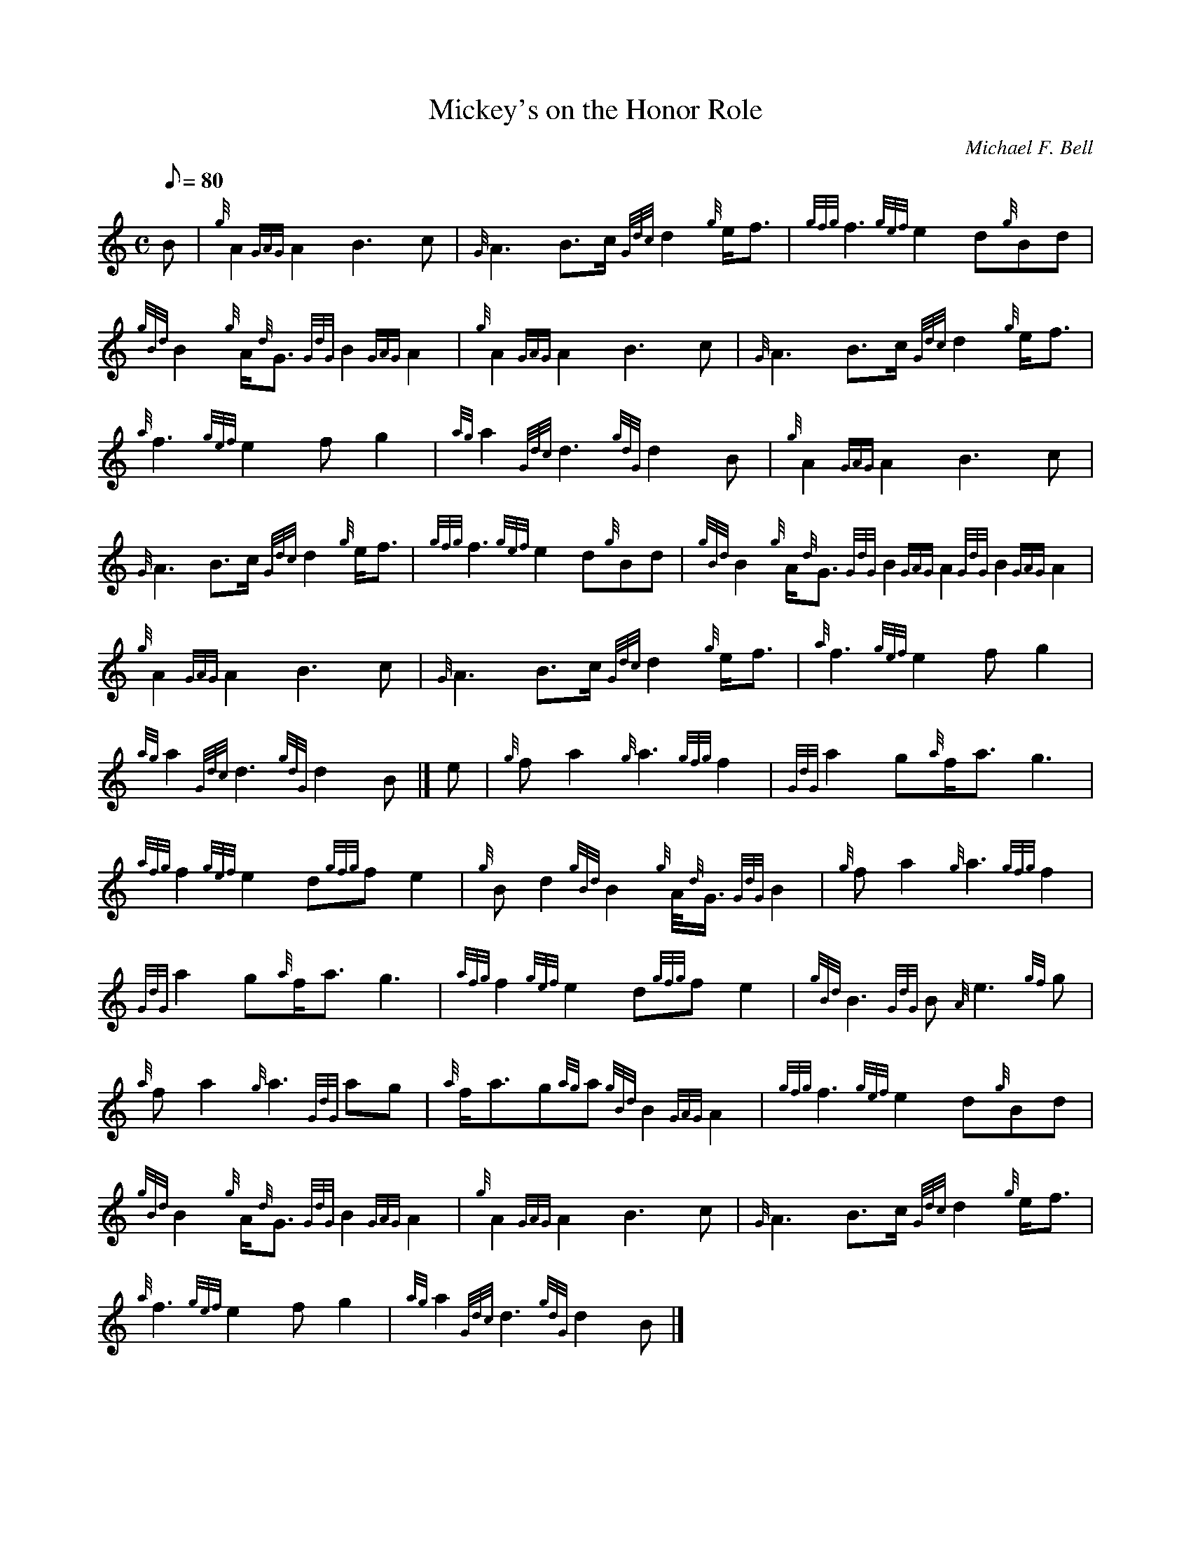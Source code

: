 X: 1
T:Mickey's on the Honor Role
M:C
L:1/8
Q:80
C:Michael F. Bell
S:March
K:HP
B|
{g}A2{GAG}A2B3c|
{G}A3B3/2c/2{Gdc}d2{g}e/2f3/2|
{gfg}f3{gef}e2d{g}Bd|  !
{gBd}B2{g}A/2{d}G3/2{GdG}B2{GAG}A2|
{g}A2{GAG}A2B3c|
{G}A3B3/2c/2{Gdc}d2{g}e/2f3/2|  !
{a}f3{gef}e2fg2|
{ag}a2{Gdc}d3{gdG}d2B|
{g}A2{GAG}A2B3c|  !
{G}A3B3/2c/2{Gdc}d2{g}e/2f3/2|
{gfg}f3{gef}e2d{g}Bd|
{gBd}B2{g}A/2{d}G3/2{GdG}B2{GAG}A2{GdG}B2{GAG}A2|  !
{g}A2{GAG}A2B3c|
{G}A3B3/2c/2{Gdc}d2{g}e/2f3/2|
{a}f3{gef}e2fg2|  !
{ag}a2{Gdc}d3{gdG}d2B|]
e|
{g}fa2{g}a3{gfg}f2|
{GdG}a2g{a}f/2a3/2g3|  !
{afg}f2{gef}e2d{gfg}fe2|
{g}Bd2{gBd}B2{g}A/4{d}G3/4{GdG}B2|
{g}fa2{g}a3{gfg}f2|  !
{GdG}a2g{a}f/2a3/2g3|
{afg}f2{gef}e2d{gfg}fe2|
{gBd}B3{GdG}B{A}e3{gf}g|  !
{a}fa2{g}a3{GdG}ag|
{a}f/2a3/2g{ag}a{gBd}B2{GAG}A2|
{gfg}f3{gef}e2d{g}Bd|  !
{gBd}B2{g}A/2{d}G3/2{GdG}B2{GAG}A2|
{g}A2{GAG}A2B3c|
{G}A3B3/2c/2{Gdc}d2{g}e/2f3/2|  !
{a}f3{gef}e2fg2|
{ag}a2{Gdc}d3{gdG}d2B|]
